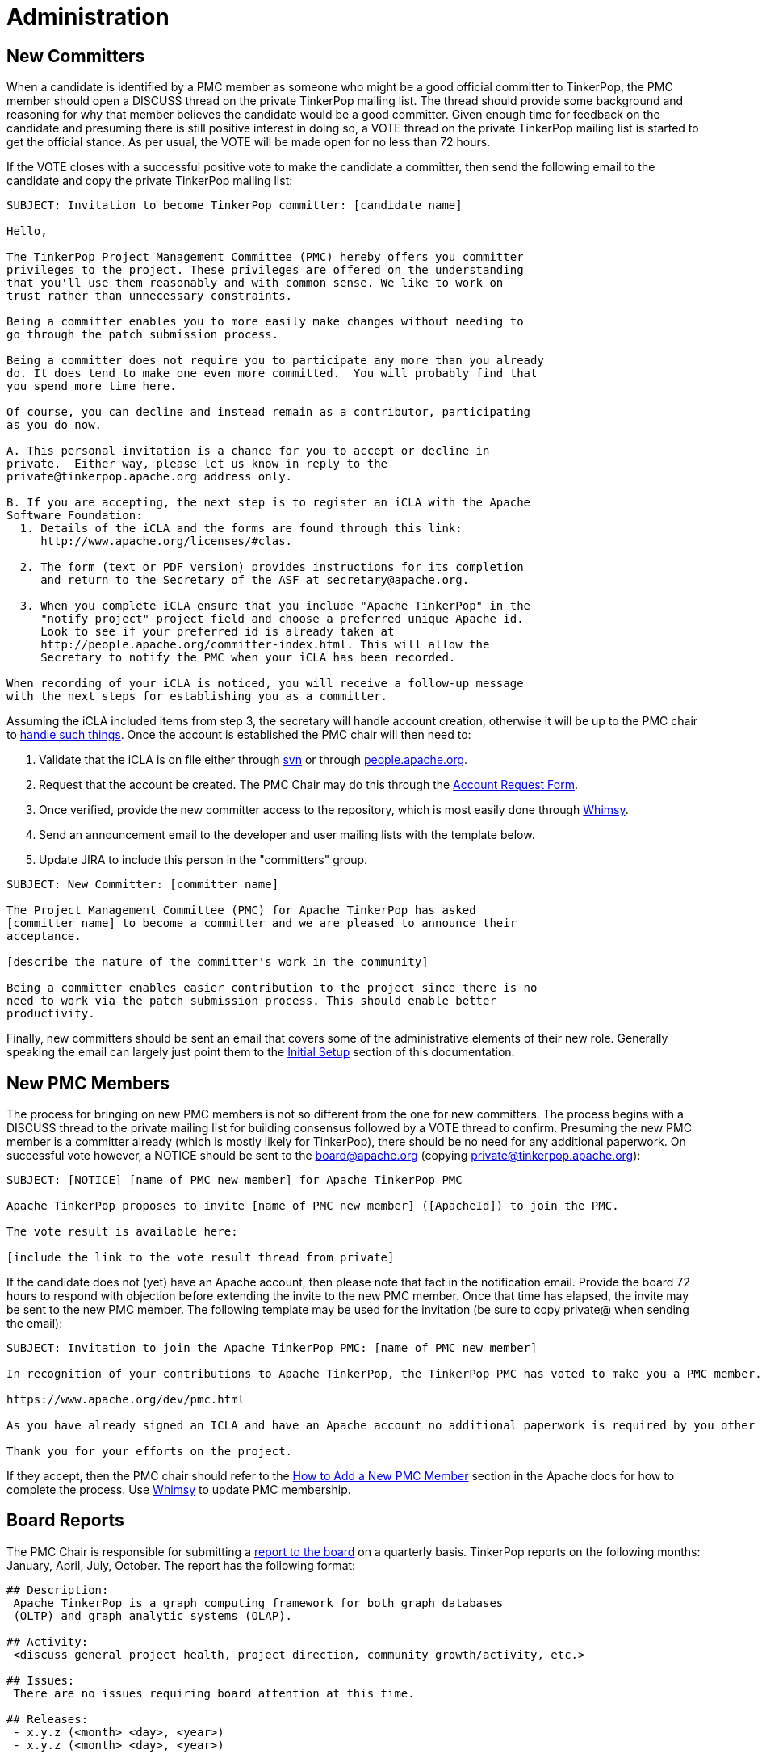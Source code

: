 ////
Licensed to the Apache Software Foundation (ASF) under one or more
contributor license agreements.  See the NOTICE file distributed with
this work for additional information regarding copyright ownership.
The ASF licenses this file to You under the Apache License, Version 2.0
(the "License"); you may not use this file except in compliance with
the License.  You may obtain a copy of the License at

  http://www.apache.org/licenses/LICENSE-2.0

Unless required by applicable law or agreed to in writing, software
distributed under the License is distributed on an "AS IS" BASIS,
WITHOUT WARRANTIES OR CONDITIONS OF ANY KIND, either express or implied.
See the License for the specific language governing permissions and
limitations under the License.
////
= Administration

== New Committers

When a candidate is identified by a PMC member as someone who might be a good official committer to TinkerPop, the
PMC member should open a DISCUSS thread on the private TinkerPop mailing list.  The thread should provide some
background and reasoning for why that member believes the candidate would be a good committer.  Given enough time for
feedback on the candidate and presuming there is still positive interest in doing so, a VOTE thread on the private
TinkerPop mailing list is started to get the official stance.  As per usual, the VOTE will be made open for no less
than 72 hours.

If the VOTE closes with a successful positive vote to make the candidate a committer, then send the following email
to the candidate and copy the private TinkerPop mailing list:

[source,text]
----
SUBJECT: Invitation to become TinkerPop committer: [candidate name]

Hello,

The TinkerPop Project Management Committee (PMC) hereby offers you committer
privileges to the project. These privileges are offered on the understanding
that you'll use them reasonably and with common sense. We like to work on
trust rather than unnecessary constraints.

Being a committer enables you to more easily make changes without needing to
go through the patch submission process.

Being a committer does not require you to participate any more than you already
do. It does tend to make one even more committed.  You will probably find that
you spend more time here.

Of course, you can decline and instead remain as a contributor, participating
as you do now.

A. This personal invitation is a chance for you to accept or decline in
private.  Either way, please let us know in reply to the
private@tinkerpop.apache.org address only.

B. If you are accepting, the next step is to register an iCLA with the Apache
Software Foundation:
  1. Details of the iCLA and the forms are found through this link:
     http://www.apache.org/licenses/#clas.

  2. The form (text or PDF version) provides instructions for its completion
     and return to the Secretary of the ASF at secretary@apache.org.

  3. When you complete iCLA ensure that you include "Apache TinkerPop" in the
     "notify project" project field and choose a preferred unique Apache id.
     Look to see if your preferred id is already taken at
     http://people.apache.org/committer-index.html. This will allow the
     Secretary to notify the PMC when your iCLA has been recorded.

When recording of your iCLA is noticed, you will receive a follow-up message
with the next steps for establishing you as a committer.
----

Assuming the iCLA included items from step 3, the secretary will handle account creation, otherwise it will be up to
the PMC chair to link:http://www.apache.org/dev/pmc.html#newcommitter[handle such things]. Once the account is
established the PMC chair will then need to:

. Validate that the iCLA is on file either through link:https://svn.apache.org/repos/private/foundation/officers/[svn]
or through link:http://people.apache.org/committer-index.html[people.apache.org].
. Request that the account be created. The PMC Chair may do this through the link:https://whimsy.apache.org/officers/acreq[Account Request Form].
. Once verified, provide the new committer access to the repository, which is most easily done through
link:https://whimsy.apache.org/roster/committee/[Whimsy].
. Send an announcement email to the developer and user mailing lists with the template below.
. Update JIRA to include this person in the "committers" group.

[source,text]
----
SUBJECT: New Committer: [committer name]

The Project Management Committee (PMC) for Apache TinkerPop has asked
[committer name] to become a committer and we are pleased to announce their
acceptance.

[describe the nature of the committer's work in the community]

Being a committer enables easier contribution to the project since there is no
need to work via the patch submission process. This should enable better
productivity.
----

Finally, new committers should be sent an email that covers some of the administrative elements of their new role.
Generally speaking the email can largely just point them to the <<initial-setup,Initial Setup>> section of this
documentation.

== New PMC Members

The process for bringing on new PMC members is not so different from the one for new committers. The process begins
with a DISCUSS thread to the private mailing list for building consensus followed by a VOTE thread to confirm.
Presuming the new PMC member is a committer already (which is mostly likely for TinkerPop), there should be no need for
any additional paperwork. On successful vote however, a NOTICE should be sent to the board@apache.org (copying
private@tinkerpop.apache.org):

[source,text]
----
SUBJECT: [NOTICE] [name of PMC new member] for Apache TinkerPop PMC

Apache TinkerPop proposes to invite [name of PMC new member] ([ApacheId]) to join the PMC.

The vote result is available here:

[include the link to the vote result thread from private]
----

If the candidate does not (yet) have an Apache account, then please note that fact in the notification email. Provide
the board 72 hours to respond with objection before extending the invite to the new PMC member. Once that time has
elapsed, the invite may be sent to the new PMC member. The following template may be used for the invitation (be sure
to copy private@ when sending the email):

[source,text]
----
SUBJECT: Invitation to join the Apache TinkerPop PMC: [name of PMC new member]

In recognition of your contributions to Apache TinkerPop, the TinkerPop PMC has voted to make you a PMC member. If you are unfamiliar with what the PMC does, please see this link to be sure you are comfortable with the responsibilities:

https://www.apache.org/dev/pmc.html

As you have already signed an ICLA and have an Apache account no additional paperwork is required by you other than replying to this email (ensuring to include private@ which is CC'd) to say if you accept or reject the invitation. Obviously there is no requirement to accept - you may simply choose to continue working in the capacity of a committer as you are now. We're happy to answer any questions you might have.

Thank you for your efforts on the project.
----

If they accept, then the PMC chair should refer to the
link:http://www.apache.org/dev/pmc.html#newpmc[How to Add a New PMC Member] section in the Apache docs for how to
complete the process. Use link:https://whimsy.apache.org/roster/committee/[Whimsy] to update PMC membership.

== Board Reports

The PMC Chair is responsible for submitting a link:http://www.apache.org/foundation/board/reporting[report to the board]
on a quarterly basis. TinkerPop reports on the following months: January, April, July, October. The report has the
following format:

[source,text]
----
## Description:
 Apache TinkerPop is a graph computing framework for both graph databases
 (OLTP) and graph analytic systems (OLAP).

## Activity:
 <discuss general project health, project direction, community growth/activity, etc.>

## Issues:
 There are no issues requiring board attention at this time.

## Releases:
 - x.y.z (<month> <day>, <year>)
 - x.y.z (<month> <day>, <year>)

## PMC/Committer:

 - Last PMC addition was <name> - <month> <year>
 - Last committer addition was <name> - <month> <year>

## Links

[1] <hyperlink to external reference, if a reference was made in the report>
----

A draft of the report should be sent to the TinkerPop developer mailing list for review at least three days prior to
submitting to the board. The final report should be sent in plain-text format to `board@apache.org` and should be
committed to the appropriate meeting agenda in SVN at:

[source,text]
https://svn.apache.org/repos/private/foundation/board

[[contributor-listing]]
== Contributor Listing

Contributions can come in <<ways-to-contribute,many forms>> and extend well beyond code contributions. TinkerPop
strives to ensure that contributions are honestly and accurately recognized for the benefit of the individuals who
help make TinkerPop possible.

One of the ways in which this recognition is supported is by way of the
link:https://tinkerpop.apache.org/#contributors[Contributor Listing] on the TinkerPop home page, which list those who
have contributed to the project in some way. It lists both committers and PMC members and provides a short "bio"
(i.e. a description of their contributions) as well as an indication of whether they are currently participating in
the project or not, i.e. active or inactive.  The bios have a slightly different form depending on that status:

* An _active_ bio should be reflective of current contributions, roughly representing the past six months and the
following six months of the update.
* An _inactive_ bio for those not currently contributing to the project, should reflect the full scope of all
contributions made by that individual during their active periods.

IMPORTANT: Irrespective of being active or inactive, the contributor's name and tenure accomplishments remain present
on the front page of the web site. Being "inactive" does *not* affect the contributors status as an Apache committer or
PMC member - that remains unchanged. Should a contributor become "inactive" at some point, there is no special process
to become "active" again - they simply update their bio to do so.

Committers and PMC members can keep this information up to date themselves as they have direct access to the Git
repository. Reminders to update this information will be sent to the dev list on each release as part of code freeze
week. Those who have not shown an update to their bio in git in the past year or have otherwise not replied to the dev
list email to indicate their status in that time will be assumed "inactive" for the purpose of the listing.

The following is a template for the "Bio Update" email:

[source,text]
----
Subject: Apache TinkerPop Bio Update

To Committers/PMC Members,

As an Apache TinkerPop committer and/or PMC member, your name is listed on the TinkerPop home page in the Contributor List[1] with your "bio". If you are active on the project, your "bio" reflects what you have been working on and what you expect to be working on with respect to TinkerPop for recent times (i.e. for the previous six months and the following six months). If you are currently inactive on the project, your "bio" reflects the full scope of all your contributions throughout your active periods. You can refer to the contributor listing policy[2] for full details.

Please take a moment to update your bio directly in Git[3] or, if you would prefer, please reply to this email with your bio update and it will be added for you. If no changes are required, please reply to this email to confirm that this is the case.

[1] https://tinkerpop.apache.org/#contributors
[2] https://tinkerpop.apache.org/docs/current/dev/developer/#contributor-listing
[3] https://github.com/apache/tinkerpop/blob/master/docs/site/home/index.html
----
